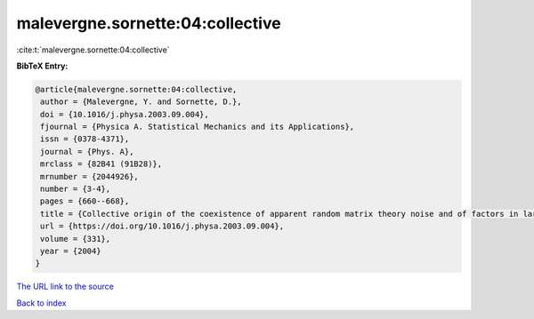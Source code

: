 malevergne.sornette:04:collective
=================================

:cite:t:`malevergne.sornette:04:collective`

**BibTeX Entry:**

.. code-block:: bibtex

   @article{malevergne.sornette:04:collective,
    author = {Malevergne, Y. and Sornette, D.},
    doi = {10.1016/j.physa.2003.09.004},
    fjournal = {Physica A. Statistical Mechanics and its Applications},
    issn = {0378-4371},
    journal = {Phys. A},
    mrclass = {82B41 (91B28)},
    mrnumber = {2044926},
    number = {3-4},
    pages = {660--668},
    title = {Collective origin of the coexistence of apparent random matrix theory noise and of factors in large sample correlation matrices},
    url = {https://doi.org/10.1016/j.physa.2003.09.004},
    volume = {331},
    year = {2004}
   }
`The URL link to the source <ttps://doi.org/10.1016/j.physa.2003.09.004}>`_


`Back to index <../By-Cite-Keys.html>`_

